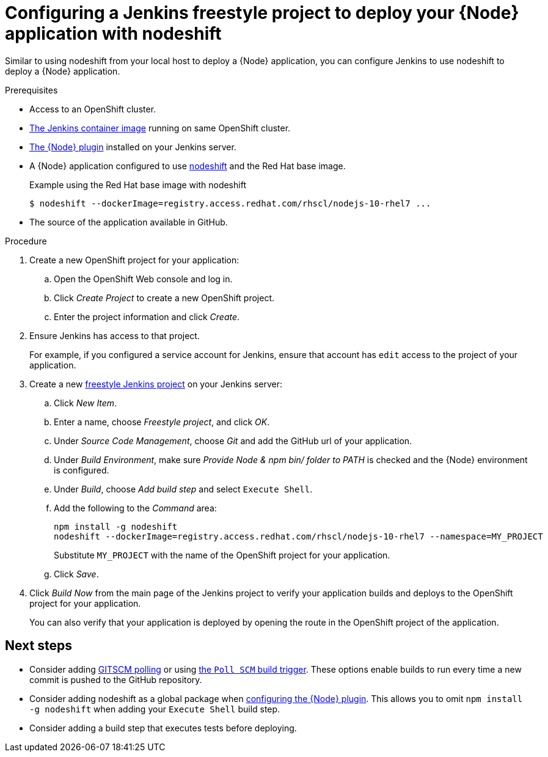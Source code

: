[id='configuring-a-jenkins-freestyle-project-to-deploy-your-node-application-with-nodeshift_{context}']
= Configuring a Jenkins freestyle project to deploy your {Node} application with nodeshift

Similar to using nodeshift from your local host to deploy a {Node} application, you can configure Jenkins to use nodeshift to deploy a {Node} application.

.Prerequisites
* Access to an OpenShift cluster.
* link:https://docs.openshift.org/latest/using_images/other_images/jenkins.html[The Jenkins container image] running on same OpenShift cluster.
* link:https://plugins.jenkins.io/nodejs[The {Node} plugin] installed on your Jenkins server.
* A {Node} application configured to use link:https://github.com/nodeshift/nodeshift[nodeshift] and the Red Hat base image.
+
.Example using the Red Hat base image with nodeshift
[source,bash,options="nowrap",subs="attributes+"]
----
$ nodeshift --dockerImage=registry.access.redhat.com/rhscl/nodejs-10-rhel7 ...
----
* The source of the application available in GitHub.

.Procedure
. Create a new OpenShift project for your application:
.. Open the OpenShift Web console and log in.
.. Click _Create Project_ to create a new OpenShift project.
.. Enter the project information and click _Create_.

. Ensure Jenkins has access to that project.
+
For example, if you configured a service account for Jenkins, ensure that account has `edit` access to the project of your application.

. Create a new link:https://wiki.jenkins.io/display/JENKINS/Building+a+software+project#Buildingasoftwareproject-Settinguptheproject[freestyle Jenkins project] on your Jenkins server:
.. Click _New Item_.
.. Enter a name, choose _Freestyle project_, and click _OK_.
.. Under _Source Code Management_, choose _Git_ and add the GitHub url of your application.
.. Under _Build Environment_, make sure _Provide Node & npm bin/ folder to PATH_ is checked and the {Node} environment is configured.
.. Under _Build_, choose _Add build step_ and select `Execute Shell`.
.. Add the following to the _Command_ area:
+
[source,bash,options="nowrap",subs="attributes+"]
----
npm install -g nodeshift
nodeshift --dockerImage=registry.access.redhat.com/rhscl/nodejs-10-rhel7 --namespace=MY_PROJECT
----
+
Substitute `MY_PROJECT` with the name of the OpenShift project for your application.
.. Click _Save_.

. Click _Build Now_ from the main page of the Jenkins project to verify your application builds and deploys to the OpenShift project for your application.
+
You can also verify that your application is deployed by opening the route in the OpenShift project of the application.


[discrete]
== Next steps
* Consider adding link:https://wiki.jenkins.io/display/JENKINS/Github+Plugin#GitHubPlugin-GitHubhooktriggerforGITScmpolling[GITSCM polling] or using link:https://wiki.jenkins.io/display/JENKINS/Building+a+software+project#Buildingasoftwareproject-Buildsbysourcechanges[the `Poll SCM` build trigger]. These options enable builds to run every time a new commit is pushed to the GitHub repository.
* Consider adding nodeshift as a global package when link:https://wiki.jenkins.io/display/JENKINS/NodeJS+Plugin[configuring the {Node} plugin]. This allows you to omit `npm install -g nodeshift` when adding your `Execute Shell` build step.
* Consider adding a build step that executes tests before deploying.
